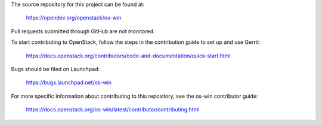 The source repository for this project can be found at:

  https://opendev.org/openstack/os-win

Pull requests submitted through GitHub are not monitored.

To start contributing to OpenStack, follow the steps in the contribution guide
to set up and use Gerrit:

  https://docs.openstack.org/contributors/code-and-documentation/quick-start.html

Bugs should be filed on Launchpad:

  https://bugs.launchpad.net/os-win

For more specific information about contributing to this repository, see the
os-win contributor guide:

  https://docs.openstack.org/os-win/latest/contributor/contributing.html
